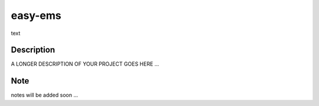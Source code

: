 ========
easy-ems
========


text


Description
===========

A LONGER DESCRIPTION OF YOUR PROJECT GOES HERE ...


Note
====

notes will be added soon ...
